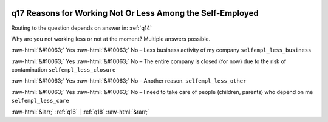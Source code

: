 .. _q17:

 
 .. role:: raw-html(raw) 
        :format: html 

q17 Reasons for Working Not Or Less Among the Self-Employed
===========================================================
Routing to the question depends on answer in: :ref:`q14`

Why are you not working less or not at the moment? Multiple answers possible.

:raw-html:`&#10063;` Yes :raw-html:`&#10063;` No – Less business activity of my company ``selfempl_less_business``

:raw-html:`&#10063;` Yes :raw-html:`&#10063;` No – The entire company is closed (for now) due to the risk of contamination ``selfempl_less_closure``

:raw-html:`&#10063;` Yes :raw-html:`&#10063;` No – Another reason. ``selfempl_less_other``

:raw-html:`&#10063;` Yes :raw-html:`&#10063;` No – I need to take care of people (children, parents) who depend on me ``selfempl_less_care``


.. image:: ../_screenshots/q17.png


:raw-html:`&larr;` :ref:`q16` | :ref:`q18` :raw-html:`&rarr;`
